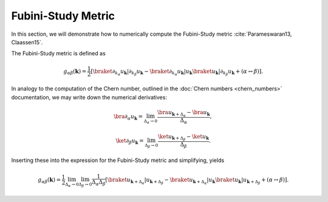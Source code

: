 Fubini-Study Metric
===================

In this section, we will demonstrate how to numerically compute the Fubini-Study metric :cite:`Parameswaran13, Claassen15`.

The Fubini-Study metric is defined as

.. math::
   g_{\alpha \beta}(\mathbf{k}) = \frac{1}{2} \left[ \braket{\partial_{k_\alpha} u_\mathbf{k}|\partial_{k_\beta} u_\mathbf{k}} - \braket{\partial_{k_\alpha} u_\mathbf{k}| u_\mathbf{k}} \braket{u_\mathbf{k}| \partial_{k_\beta} u_\mathbf{k}} + (\alpha \leftrightarrow \beta)\right].

In analogy to the computation of the Chern number, outlined in the :doc:`Chern numbers <chern_numbers>` documentation, we may write down the numerical derivatives:

.. math::
   \bra{\partial_\alpha u_\mathbf{k}} = \lim_{\Delta_{\alpha}\to 0} \frac{\bra{ u_{\mathbf{k}+\Delta_\alpha}} - \bra{u_\mathbf{k}}}{\Delta_\alpha},

.. math::
   \ket{\partial_\beta u_\mathbf{k}} = \lim_{\Delta_{\beta}\to 0} \frac{\ket{ u_{\mathbf{k}+\Delta_\beta}} - \ket{u_\mathbf{k}}}{\Delta_\beta}.

Inserting these into the expression for the Fubini-Study metric and simplifying, yields

.. math::
   g_{\alpha \beta}(\mathbf{k}) = \frac{1}{2} \lim_{\Delta_\alpha\to 0} \lim_{\Delta_\beta \to 0} \frac{1}{\Delta_\alpha \Delta_\beta}\left[ \braket{u_{\mathbf{k}+\Delta_\alpha}| u_{\mathbf{k}+\Delta_\beta}} - \braket{u_{\mathbf{k}+\Delta_\alpha}| u_\mathbf{k}} \braket{ u_\mathbf{k}| u_{\mathbf{k}+\Delta_\beta}} + (\alpha \leftrightarrow \beta)\right].
